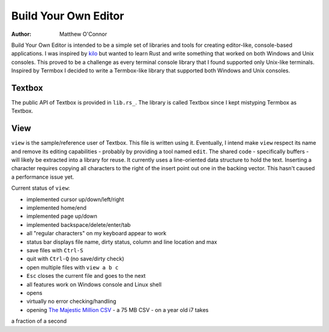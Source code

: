 Build Your Own Editor
=====================

:Author: Matthew O'Connor

Build Your Own Editor is intended to be a simple set of libraries and tools
for creating editor-like, console-based applications. I was inspired by kilo_
but wanted to learn Rust and write something that worked on both Windows and 
Unix consoles. This proved to be a challenge as every terminal console library
that I found supported only Unix-like terminals. Inspired by Termbox I decided
to write a Termbox-like library that supported both Windows and Unix consoles.

Textbox
-------

The public API of Textbox is provided in ``lib.rs_``. The library is called
Textbox since I kept mistyping Termbox as Textbox.

View
----

``view`` is the sample/reference user of Textbox. This file is written
using it. Eventually, I intend make ``view`` respect its name and remove
its editing capabilities - probably by providing a tool named ``edit``. The
shared code - specifically buffers - will likely be extracted into a library
for reuse. It currently uses a line-oriented data structure to hold the text.
Inserting a character requires copying all characters to the right of the
insert point out one in the backing vector. This hasn't caused a performance
issue yet.

Current status of ``view``:

- implemented cursor up/down/left/right
- implemented home/end
- implemented page up/down
- implemented backspace/delete/enter/tab
- all "regular characters" on my keyboard appear to work
- status bar displays file name, dirty status, column and line location and max
- save files with ``Ctrl-S``
- quit with ``Ctrl-Q`` (no save/dirty check)
- open multiple files with ``view a b c``
- ``Esc`` closes the current file and goes to the next
- all features work on Windows console and Linux shell
- opens 
- virtually no error checking/handling
- opening `The Majestic Million CSV`_ - a 75 MB CSV - on a year old i7 takes
a fraction of a second

.. _kilo: https://github.com/antirez/kilo
.. _lib.rs: https://github.com/oconnor0/build-your-own-editor/blob/master/textbox/src/lib.rs
.. _`The Majestic Million CSV`: http://downloads.majestic.com/majestic_million.csv

